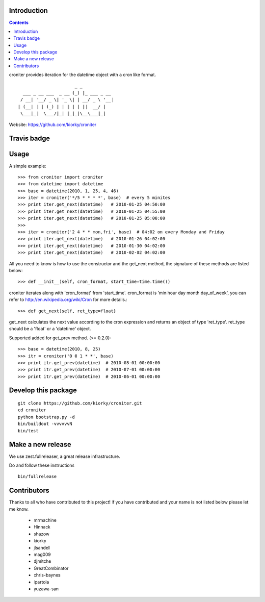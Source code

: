 Introduction
============

.. contents::


croniter provides iteration for the datetime object with a cron like format.

::

                          _ _
      ___ _ __ ___  _ __ (_) |_ ___ _ __
     / __| '__/ _ \| '_ \| | __/ _ \ '__|
    | (__| | | (_) | | | | | ||  __/ |
     \___|_|  \___/|_| |_|_|\__\___|_|


Website: https://github.com/kiorky/croniter

Travis badge
=============
.. image:: https://travis-ci.org/kiorky/croniter.png
    :target: http://travis-ci.org/kiorky/croniter

Usage
============

A simple example::

    >>> from croniter import croniter
    >>> from datetime import datetime
    >>> base = datetime(2010, 1, 25, 4, 46)
    >>> iter = croniter('*/5 * * * *', base)  # every 5 minites
    >>> print iter.get_next(datetime)   # 2010-01-25 04:50:00
    >>> print iter.get_next(datetime)   # 2010-01-25 04:55:00
    >>> print iter.get_next(datetime)   # 2010-01-25 05:00:00
    >>>
    >>> iter = croniter('2 4 * * mon,fri', base)  # 04:02 on every Monday and Friday
    >>> print iter.get_next(datetime)   # 2010-01-26 04:02:00
    >>> print iter.get_next(datetime)   # 2010-01-30 04:02:00
    >>> print iter.get_next(datetime)   # 2010-02-02 04:02:00

All you need to know is how to use the constructor and the get_next 
method, the signature of these methods are listed below::

    >>> def __init__(self, cron_format, start_time=time.time())

croniter iterates along with 'cron_format' from 'start_time'.
cron_format is 'min hour day month day_of_week', you can refer to
http://en.wikipedia.org/wiki/Cron for more details.::

    >>> def get_next(self, ret_type=float)

get_next calculates the next value according to the cron expression and
returns an object of type 'ret_type'. ret_type should be a 'float' or a 
'datetime' object.

Supported added for get_prev method. (>= 0.2.0)::

    >>> base = datetime(2010, 8, 25)
    >>> itr = croniter('0 0 1 * *', base)
    >>> print itr.get_prev(datetime)  # 2010-08-01 00:00:00
    >>> print itr.get_prev(datetime)  # 2010-07-01 00:00:00
    >>> print itr.get_prev(datetime)  # 2010-06-01 00:00:00


Develop this package
====================

::

    git clone https://github.com/kiorky/croniter.git
    cd croniter
    python bootstrap.py -d
    bin/buildout -vvvvvvN
    bin/test


Make a new release
====================
We use zest.fullreleaser, a great release infrastructure.

Do and follow these instructions
::

    bin/fullrelease


Contributors
===============
Thanks to all who have contributed to this project!
If you have contributed and your name is not listed below please let me know.

    - mrmachine
    - Hinnack
    - shazow
    - kiorky
    - jlsandell
    - mag009
    - djmitche
    - GreatCombinator
    - chris-baynes
    - ipartola
    - yuzawa-san

